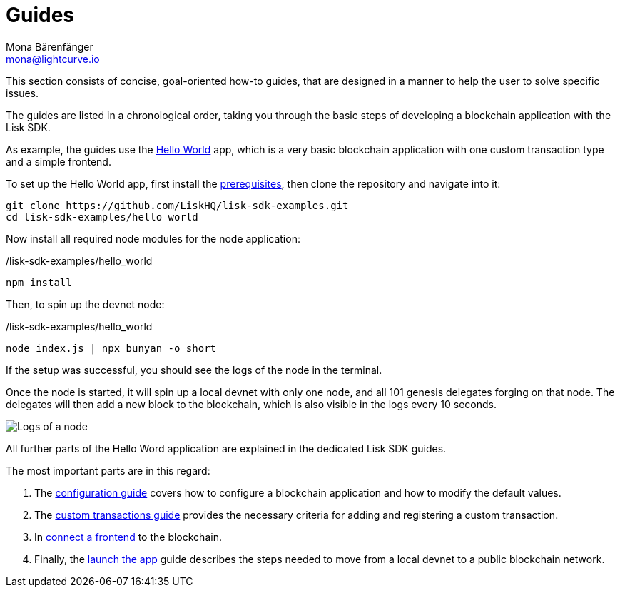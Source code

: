 = Guides
Mona Bärenfänger <mona@lightcurve.io>
:description:
:toc:
:imagesdir: ../../assets/images
:url_github_hello: https://github.com/LiskHQ/lisk-sdk-examples/tree/development/hello_world

:url_config: guides/configuration.adoc
:url_custom: guides/customize.adoc
:url_frontend: guides/frontend.adoc
:url_launch: guides/launch.adoc
:url_setup: setup.adoc

This section consists of concise, goal-oriented how-to guides, that are designed in a manner to help the user to solve specific issues.

The guides are listed in a chronological order, taking you through the basic steps of developing a blockchain application with the Lisk SDK.

As example, the guides use the {url_github_hello}[Hello World] app, which is a very basic blockchain application with one custom transaction type and a simple frontend.

To set up the Hello World app, first install the xref:{url_setup}[prerequisites], then clone the repository and navigate into it:

[source,bash]
----
git clone https://github.com/LiskHQ/lisk-sdk-examples.git
cd lisk-sdk-examples/hello_world
----

Now install all required node modules for the node application:

./lisk-sdk-examples/hello_world
[source,bash]
----
npm install
----

Then, to spin up the devnet node:

./lisk-sdk-examples/hello_world
[source,bash]
----
node index.js | npx bunyan -o short
----

If the setup was successful, you should see the logs of the node in the terminal.

Once the node is started, it will spin up a local devnet with only one node, and all 101 genesis delegates forging on that node.
The delegates will then add a new block to the blockchain, which is also visible in the logs every 10 seconds.

image::run_a_blockchain_10_secs.gif[Logs of a node]

All further parts of the Hello Word application are explained in the dedicated Lisk SDK guides.

The most important parts are in this regard:

. The xref:{url_config}[configuration guide] covers how to configure a blockchain application and how to modify the default values.
. The xref:{url_custom}[custom transactions guide] provides the necessary criteria for adding and registering a custom transaction.
. In xref:{url_frontend}[connect a frontend] to the blockchain.
. Finally, the xref:{url_launch}[launch the app] guide describes the steps needed to move from a local devnet to a public blockchain network.

